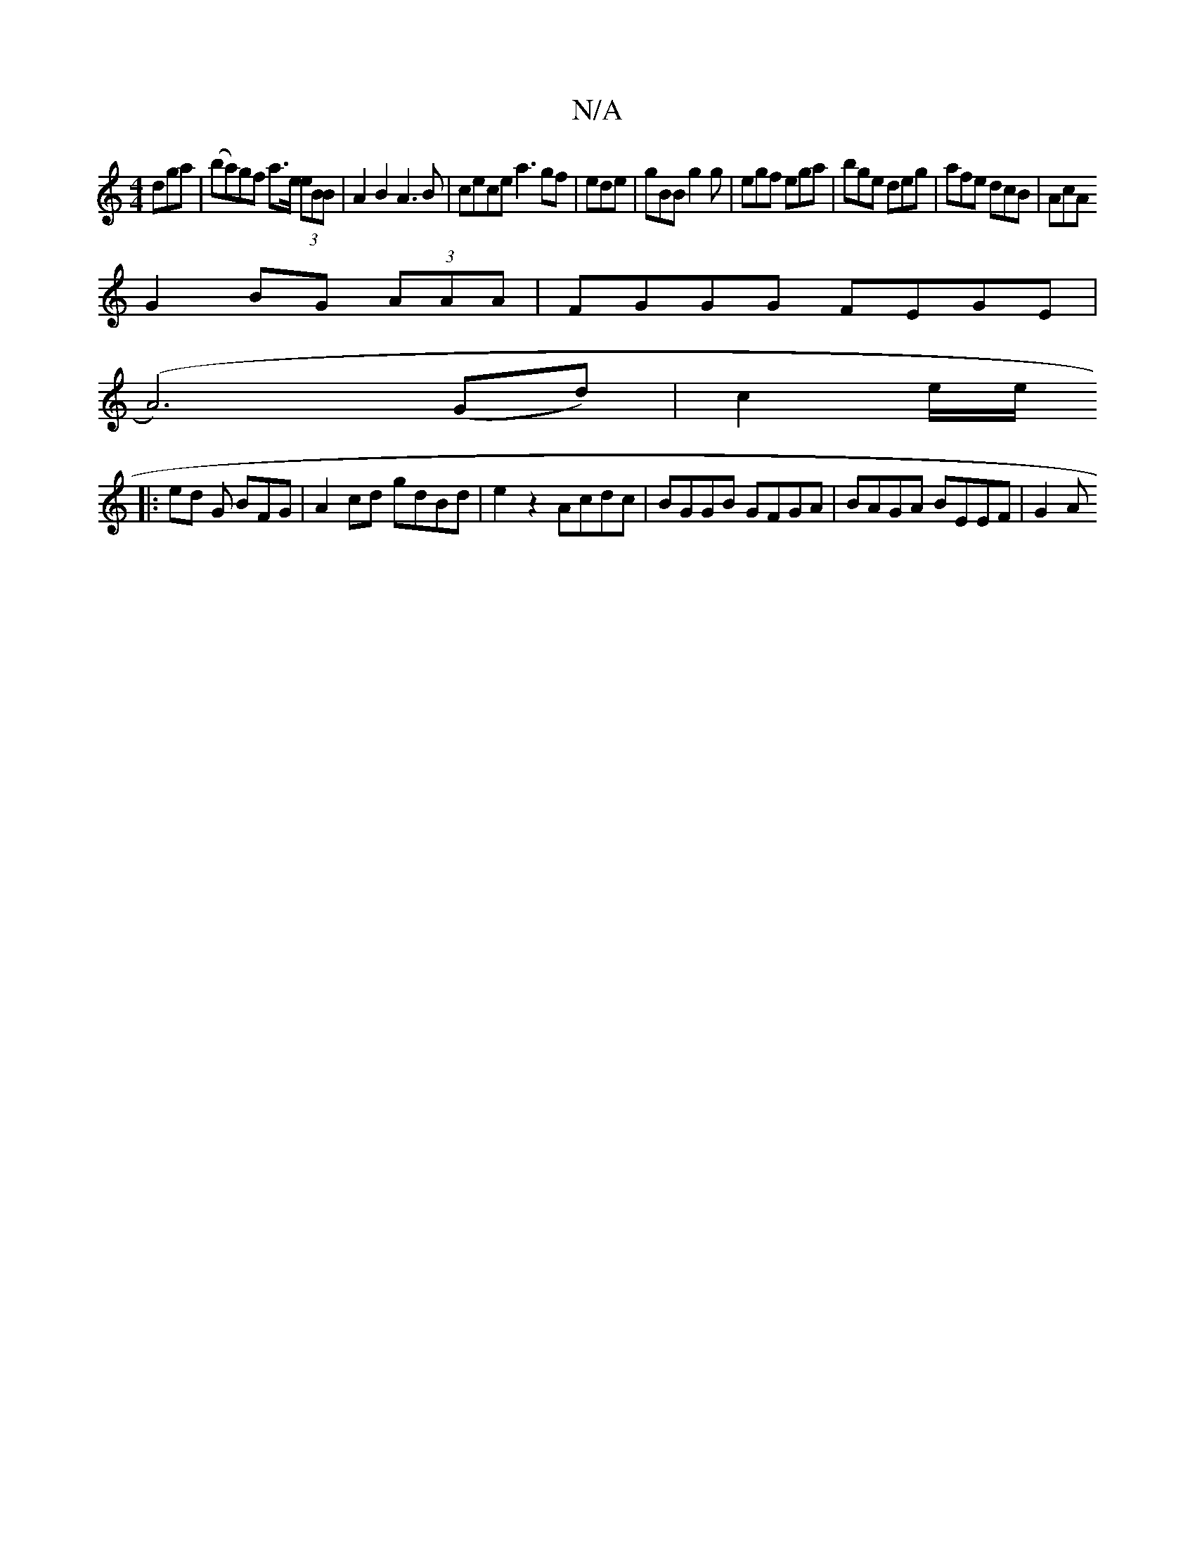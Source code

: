 X:1
T:N/A
M:4/4
R:N/A
K:Cmajor
 dga | (ba)gf a>e (3eBB | A2 B2 A3B|cece a3gf|ede|gBB g2 g | egf ega|bge deg|afe dcB|AcA 
G2 BG (3AAA | FGGG FEGE |
(A6) (Gd) | c2 e/2e/2 
|: ed G BFG | A2 cd gdBd | e2z2 Acdc |BGGB GFGA|BAGA BEEF|G2A